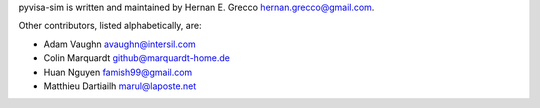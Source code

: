 pyvisa-sim is written and maintained by Hernan E. Grecco
hernan.grecco@gmail.com.

Other contributors, listed alphabetically, are:

-  Adam Vaughn avaughn@intersil.com
-  Colin Marquardt github@marquardt-home.de
-  Huan Nguyen famish99@gmail.com
-  Matthieu Dartiailh marul@laposte.net